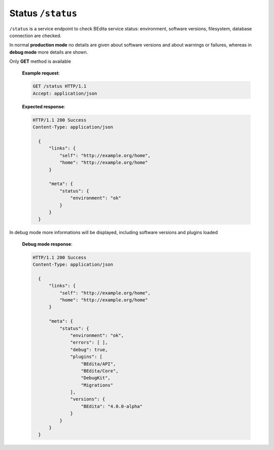 Status ``/status``
===========================

``/status`` is a service endpoint to check BEdita service status: environment,
software versions, filesystem, database connection are checked.

In normal **production mode** no details are given about software versions and about warnings or failures,
whereas in **debug mode** more details are shown.

Only **GET** method is available

    **Example request**:

    .. sourcecode:: http

      GET /status HTTP/1.1
      Accept: application/json

    **Expected response**:

    .. sourcecode:: http

      HTTP/1.1 200 Success
      Content-Type: application/json

        {
            "links": {
                "self": "http://example.org/home",
                "home": "http://example.org/home"
            }

            "meta": {
                "status": {
                    "environment": "ok"
                }
            }
        }

In debug mode more informations will be displayed, including software versions and plugins loaded

    **Debug mode response**:

    .. sourcecode:: http

      HTTP/1.1 200 Success
      Content-Type: application/json

        {
            "links": {
                "self": "http://example.org/home",
                "home": "http://example.org/home"
            }

            "meta": {
                "status": {
                    "environment": "ok",
                    "errors": [ ],
                    "debug": true,
                    "plugins": [
                        "BEdita/API",
                        "BEdita/Core",
                        "DebugKit",
                        "Migrations"
                    ],
                    "versions": {
                        "BEdita": "4.0.0-alpha"
                    }
                }
            }
        }
